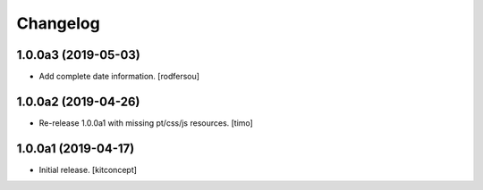 Changelog
=========


1.0.0a3 (2019-05-03)
--------------------

- Add complete date information.
  [rodfersou]


1.0.0a2 (2019-04-26)
--------------------

- Re-release 1.0.0a1 with missing pt/css/js resources.
  [timo]


1.0.0a1 (2019-04-17)
--------------------

- Initial release.
  [kitconcept]
